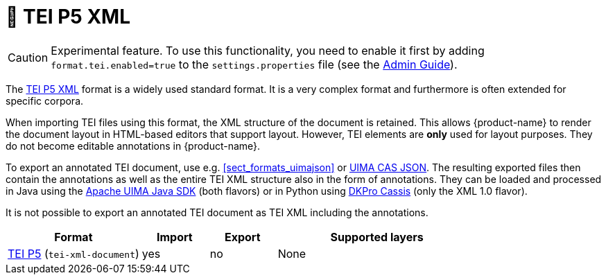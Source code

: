 // Licensed to the Technische Universität Darmstadt under one
// or more contributor license agreements.  See the NOTICE file
// distributed with this work for additional information
// regarding copyright ownership.  The Technische Universität Darmstadt 
// licenses this file to you under the Apache License, Version 2.0 (the
// "License"); you may not use this file except in compliance
// with the License.
//  
// http://www.apache.org/licenses/LICENSE-2.0
// 
// Unless required by applicable law or agreed to in writing, software
// distributed under the License is distributed on an "AS IS" BASIS,
// WITHOUT WARRANTIES OR CONDITIONS OF ANY KIND, either express or implied.
// See the License for the specific language governing permissions and
// limitations under the License.

[[sect_formats_tei]]
= 🧪 TEI P5 XML

====
CAUTION: Experimental feature. To use this functionality, you need to enable it first by adding `format.tei.enabled=true` to the `settings.properties` file (see the <<admin-guide.adoc#sect_settings, Admin Guide>>).
====

The link:https://tei-c.org/guidelines/p5/[TEI P5 XML] format is a widely used standard format.
It is a very complex format and furthermore is often extended for specific corpora.

When importing TEI files using this format, the XML structure of the document is retained.
This allows {product-name} to render the document layout in HTML-based editors that support layout. 
However, TEI elements are **only** used for layout purposes.
They do not become editable annotations in {product-name}.

To export an annotated TEI document, use e.g. <<sect_formats_uimajson>> or <<sect_formats_uimajson,UIMA CAS JSON>>.
The resulting exported files then contain the annotations as well as the entire TEI XML structure also in the form of annotations.
They can be loaded and processed in Java using the link:https://github.com/apache/uima-uimaj#readme[Apache UIMA Java SDK] (both flavors) or in Python using link:https://pypi.org/project/dkpro-cassis/[DKPro Cassis] (only the XML 1.0 flavor).

It is not possible to export an annotated TEI document as TEI XML including the annotations. 

[cols="2,1,1,3"]
|====
| Format | Import | Export | Supported layers

| link:https://www.tei-c.org/release/doc/tei-p5-doc/en/html/index.html[TEI P5] (`tei-xml-document`)
| yes
| no
| None
|====

